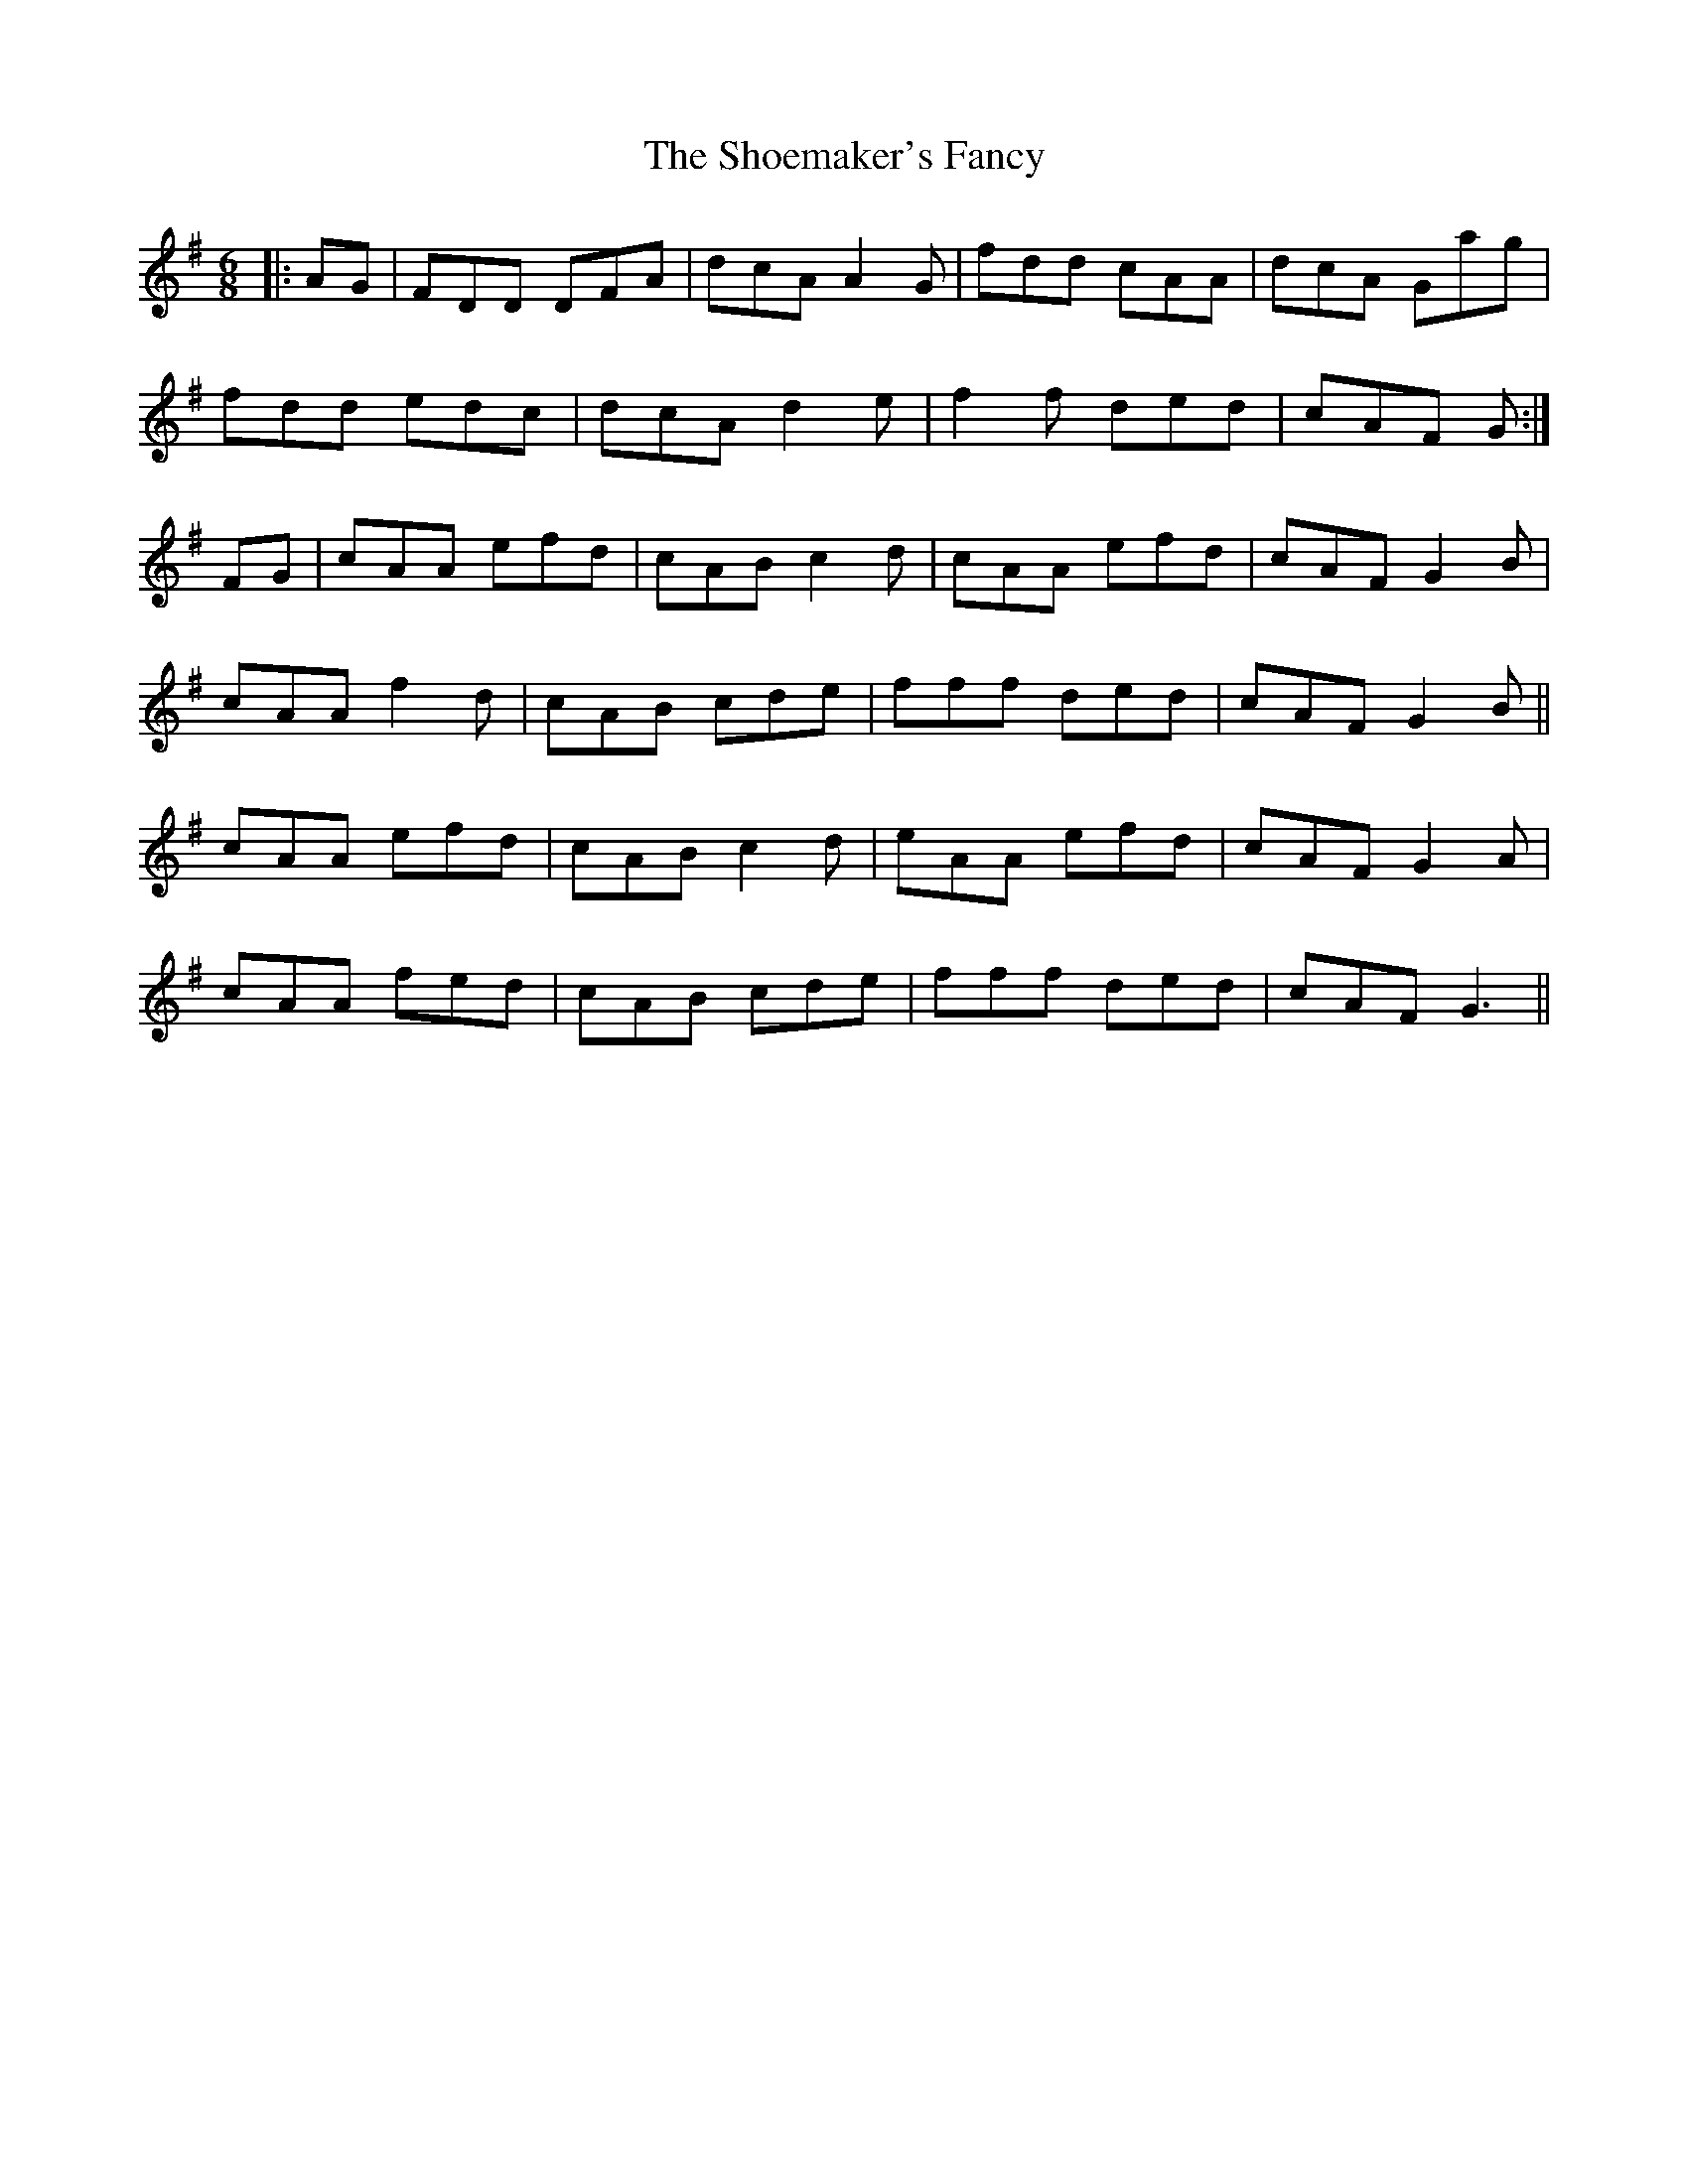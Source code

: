 X: 36898
T: Shoemaker's Fancy, The
R: jig
M: 6/8
K: Dmixolydian
|:AG|FDD DFA|dcA A2G|fdd cAA|dcA Gag|
fdd edc|dcA d2e|f2f ded|cAF G:|
FG|cAA efd|cAB c2d|cAA efd|cAF G2B|
cAA f2d|cAB cde|fff ded|cAF G2B||
cAA efd|cAB c2d|eAA efd|cAF G2A|
cAA fed|cAB cde|fff ded|cAF G3||


